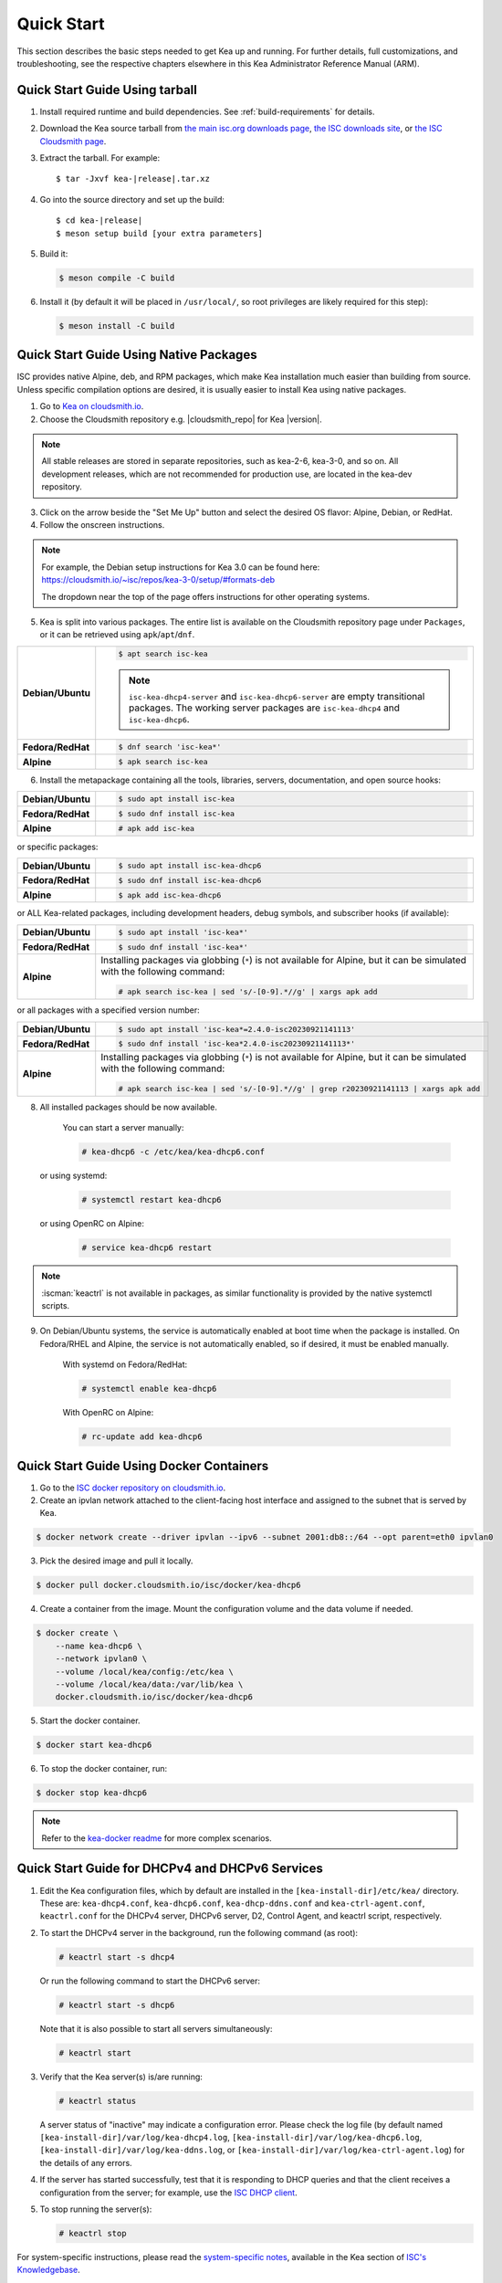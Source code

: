 .. _quickstart:

***********
Quick Start
***********

This section describes the basic steps needed to get Kea up and running.
For further details, full customizations, and troubleshooting, see the
respective chapters elsewhere in this Kea Administrator Reference Manual (ARM).

.. _quick-start-tarball:

Quick Start Guide Using tarball
===============================

1.  Install required runtime and build dependencies. See
    :ref:`build-requirements` for details.

2.  Download the Kea source tarball from
    `the main isc.org downloads page <https://www.isc.org/download/>`__,
    `the ISC downloads site <https://downloads.isc.org/isc/kea/>`__, or
    `the ISC Cloudsmith page <https://cloudsmith.io/~isc/packages/?q=format%3Araw>`__.

3.  Extract the tarball. For example:

    .. parsed-literal::

       $ tar -Jxvf kea-|release|.tar.xz

4.  Go into the source directory and set up the build:

    .. parsed-literal::

       $ cd kea-|release|
       $ meson setup build [your extra parameters]

5.  Build it:

    .. code-block:: console

       $ meson compile -C build

6.  Install it (by default it will be placed in ``/usr/local/``, so
    root privileges are likely required for this step):

    .. code-block:: console

       $ meson install -C build

.. _quick-start-repo:

Quick Start Guide Using Native Packages
=======================================

ISC provides native Alpine, deb, and RPM packages, which make Kea installation
much easier than building from source. Unless specific compilation options are desired, it is usually
easier to install Kea using native packages.

1. Go to `Kea on cloudsmith.io <https://cloudsmith.io/~isc/repos/>`__.

2. Choose the Cloudsmith repository e.g. |cloudsmith_repo| for Kea |version|.

.. note::
  All stable releases are stored in separate repositories, such as kea-2-6, kea-3-0, and so on.
  All development releases, which are not recommended for production use,
  are located in the kea-dev repository.

3. Click on the arrow beside the "Set Me Up" button and select the desired OS flavor:
   Alpine, Debian, or RedHat.

4. Follow the onscreen instructions.

.. note::
  For example, the Debian setup instructions for Kea 3.0 can be found here:
  https://cloudsmith.io/~isc/repos/kea-3-0/setup/#formats-deb

  The dropdown near the top of the page offers instructions for
  other operating systems.

5. Kea is split into various packages. The entire list is available on the
   Cloudsmith repository page under ``Packages``, or it can be retrieved
   using ``apk``/``apt``/``dnf``.

.. list-table::
    :stub-columns: 1
    :widths: 10 90

    * - Debian/Ubuntu

      - .. code-block:: console

            $ apt search isc-kea

        .. note::
            ``isc-kea-dhcp4-server`` and ``isc-kea-dhcp6-server`` are empty
            transitional packages. The working server packages are
            ``isc-kea-dhcp4`` and ``isc-kea-dhcp6``.

    * - Fedora/RedHat

      - .. code-block:: console

            $ dnf search 'isc-kea*'

    * - Alpine

      - .. code-block:: console

            $ apk search isc-kea

6. Install the metapackage containing all the tools, libraries, servers,
   documentation, and open source hooks:

.. list-table::
    :stub-columns: 1
    :widths: 10 90

    * - Debian/Ubuntu

      - .. code-block:: console

            $ sudo apt install isc-kea

    * - Fedora/RedHat

      - .. code-block:: console

            $ sudo dnf install isc-kea

    * - Alpine

      - .. code-block:: console

            # apk add isc-kea

or specific packages:

.. list-table::
    :stub-columns: 1
    :widths: 10 90

    * - Debian/Ubuntu

      - .. code-block:: console

            $ sudo apt install isc-kea-dhcp6

    * - Fedora/RedHat

      - .. code-block:: console

            $ sudo dnf install isc-kea-dhcp6

    * - Alpine

      - .. code-block:: console

            $ apk add isc-kea-dhcp6

or ALL Kea-related packages, including development headers, debug
symbols, and subscriber hooks (if available):

.. list-table::
    :stub-columns: 1
    :widths: 10 90

    * - Debian/Ubuntu

      - .. code-block:: console

            $ sudo apt install 'isc-kea*'

    * - Fedora/RedHat

      - .. code-block:: console

            $ sudo dnf install 'isc-kea*'

    * - Alpine

      - Installing packages via globbing (``*``) is not available for Alpine,
        but it can be simulated with the following command:

        .. code-block:: console

            # apk search isc-kea | sed 's/-[0-9].*//g' | xargs apk add

or all packages with a specified version number:

.. list-table::
    :stub-columns: 1
    :widths: 10 90

    * - Debian/Ubuntu

      - .. code-block:: console

            $ sudo apt install 'isc-kea*=2.4.0-isc20230921141113'

    * - Fedora/RedHat

      - .. code-block:: console

            $ sudo dnf install 'isc-kea*2.4.0-isc20230921141113*'

    * - Alpine

      - Installing packages via globbing (``*``) is not available for Alpine,
        but it can be simulated with the following command:

        .. code-block:: console

            # apk search isc-kea | sed 's/-[0-9].*//g' | grep r20230921141113 | xargs apk add

8. All installed packages should be now available.

    You can start a server manually:

    .. code-block:: console

        # kea-dhcp6 -c /etc/kea/kea-dhcp6.conf

   or using systemd:

    .. code-block:: console

        # systemctl restart kea-dhcp6

   or using OpenRC on Alpine:

    .. code-block:: console

        # service kea-dhcp6 restart

.. note::
  :iscman:`keactrl` is not available in packages, as similar functionality is provided
  by the native systemctl scripts.

9. On Debian/Ubuntu systems, the service is automatically enabled at boot time
   when the package is installed. On Fedora/RHEL and Alpine, the service is not
   automatically enabled, so if desired, it must be enabled manually.

    With systemd on Fedora/RedHat:

    .. code-block:: console

        # systemctl enable kea-dhcp6

    With OpenRC on Alpine:

    .. code-block:: console

        # rc-update add kea-dhcp6


.. _quick-start-docker:

Quick Start Guide Using Docker Containers
=========================================

1. Go to the `ISC docker repository on cloudsmith.io <https://cloudsmith.io/~isc/repos/docker/packages/>`__.

2. Create an ipvlan network attached to the client-facing host interface and
   assigned to the subnet that is served by Kea.

.. code-block:: console

    $ docker network create --driver ipvlan --ipv6 --subnet 2001:db8::/64 --opt parent=eth0 ipvlan0

3. Pick the desired image and pull it locally.

.. code-block:: console

    $ docker pull docker.cloudsmith.io/isc/docker/kea-dhcp6

4. Create a container from the image. Mount the configuration volume and the
   data volume if needed.

.. code-block:: console

    $ docker create \
        --name kea-dhcp6 \
        --network ipvlan0 \
        --volume /local/kea/config:/etc/kea \
        --volume /local/kea/data:/var/lib/kea \
        docker.cloudsmith.io/isc/docker/kea-dhcp6

5. Start the docker container.

.. code-block:: console

    $ docker start kea-dhcp6

6. To stop the docker container, run:

.. code-block:: console

    $ docker stop kea-dhcp6

.. note::

    Refer to the `kea-docker readme <https://gitlab.isc.org/isc-projects/kea-docker#user-content-docker-files-for-building-kea-containers>`__ for more complex scenarios.


.. _quick-start-services:

Quick Start Guide for DHCPv4 and DHCPv6 Services
================================================

1.  Edit the Kea configuration files, which by default are installed in
    the ``[kea-install-dir]/etc/kea/`` directory. These are:
    ``kea-dhcp4.conf``, ``kea-dhcp6.conf``, ``kea-dhcp-ddns.conf`` and
    ``kea-ctrl-agent.conf``, ``keactrl.conf`` for the DHCPv4 server, DHCPv6 server,
    D2, Control Agent, and keactrl script, respectively.

2.  To start the DHCPv4 server in the background, run the
    following command (as root):

    .. code-block:: console

       # keactrl start -s dhcp4

    Or run the following command to start the DHCPv6 server:

    .. code-block:: console

       # keactrl start -s dhcp6

    Note that it is also possible to start all servers simultaneously:

    .. code-block:: console

       # keactrl start

3.  Verify that the Kea server(s) is/are running:

    .. code-block:: console

       # keactrl status

    A server status of "inactive" may indicate a configuration error.
    Please check the log file (by default named
    ``[kea-install-dir]/var/log/kea-dhcp4.log``,
    ``[kea-install-dir]/var/log/kea-dhcp6.log``,
    ``[kea-install-dir]/var/log/kea-ddns.log``, or
    ``[kea-install-dir]/var/log/kea-ctrl-agent.log``) for the details of
    any errors.

4.  If the server has started successfully, test that it is
    responding to DHCP queries and that the client receives a
    configuration from the server; for example, use the `ISC DHCP
    client <https://www.isc.org/download/>`__.

5.  To stop running the server(s):

    .. code-block:: console

       # keactrl stop

For system-specific instructions, please read the
`system-specific notes <https://kb.isc.org/docs/installing-kea>`__,
available in the Kea section of `ISC's
Knowledgebase <https://kb.isc.org/docs>`__.

The details of :iscman:`keactrl` script usage can be found in :ref:`keactrl`.

Once Kea services are up and running, consider deploying a dashboard solution
to monitor running services. For more details, see :ref:`stork`.

.. _quick-start-direct-run:

Running the Kea Servers Directly
================================

The Kea servers can be started directly, without the need to use
:iscman:`keactrl` or ``systemctl``. To start the DHCPv4 server run the following command:

.. code-block:: console

   # kea-dhcp4 -c /path/to/your/kea4/config/file.json

Similarly, to start the DHCPv6 server, run the following command:

.. code-block:: console

   # kea-dhcp6 -c /path/to/your/kea6/config/file.json
